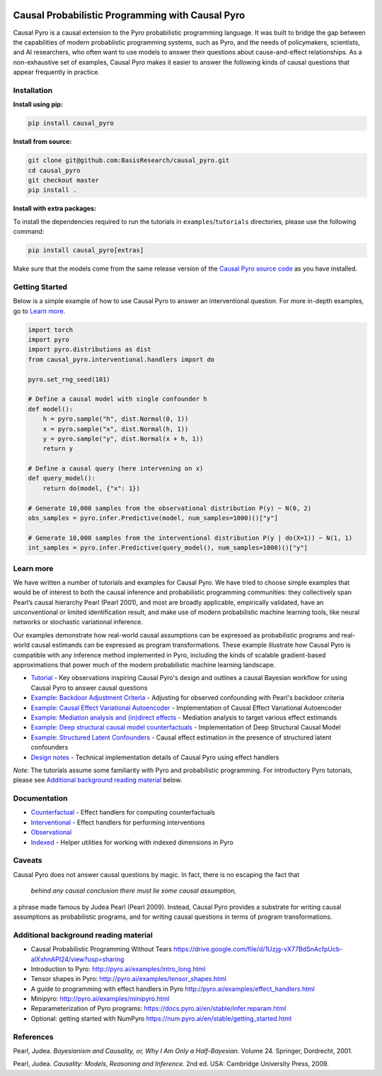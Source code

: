 |Build Status|

Causal Probabilistic Programming with Causal Pyro
=================================================

Causal Pyro is a causal extension to the Pyro probabilistic programming
language. It was built to bridge the gap between the capabilities of
modern probablistic programming systems, such as Pyro, and the needs of
policymakers, scientists, and AI researchers, who often want to use
models to answer their questions about cause-and-effect relationships.
As a non-exhaustive set of examples, Causal Pyro makes it easier to
answer the following kinds of causal questions that appear frequently in
practice.

Installation
------------

**Install using pip:**

.. code:: sh

   pip install causal_pyro

**Install from source:**

.. code:: sh

   git clone git@github.com:BasisResearch/causal_pyro.git
   cd causal_pyro
   git checkout master
   pip install .

**Install with extra packages:**

To install the dependencies required to run the tutorials in
``examples``/``tutorials`` directories, please use the following
command:

.. code:: sh

   pip install causal_pyro[extras] 

Make sure that the models come from the same release version of the
`Causal Pyro source
code <https://github.com/BasisResearch/causal_pyro/releases>`__ as you
have installed.

Getting Started
---------------

Below is a simple example of how to use Causal Pyro to answer an
interventional question. For more in-depth examples, go to `Learn
more <#learn-more>`__.

.. code:: python

   import torch
   import pyro
   import pyro.distributions as dist
   from causal_pyro.interventional.handlers import do

   pyro.set_rng_seed(101)

   # Define a causal model with single confounder h
   def model():
       h = pyro.sample("h", dist.Normal(0, 1))
       x = pyro.sample("x", dist.Normal(h, 1))
       y = pyro.sample("y", dist.Normal(x + h, 1))
       return y

   # Define a causal query (here intervening on x)
   def query_model():
       return do(model, {"x": 1})

   # Generate 10,000 samples from the observational distribution P(y) ~ N(0, 2)
   obs_samples = pyro.infer.Predictive(model, num_samples=1000)()["y"]

   # Generate 10,000 samples from the interventional distribution P(y | do(X=1)) ~ N(1, 1)
   int_samples = pyro.infer.Predictive(query_model(), num_samples=1000)()["y"]

Learn more
----------

We have written a number of tutorials and examples for Causal Pyro. We
have tried to choose simple examples that would be of interest to both
the causal inference and probabilistic programming communities: they
collectively span Pearl’s causal hierarchy Pearl (Pearl 2001), and
most are broadly applicable, empirically validated, have an
unconventional or limited identification result, and make use of modern
probabilistic machine learning tools, like neural networks or stochastic
variational inference.

Our examples demonstrate how real-world causal assumptions can be expressed as probabilistic programs 
and real-world causal estimands can be expressed as program transformations.
These example illustrate how Causal Pyro is compatible with any inference method 
implemented in Pyro, including the kinds of scalable gradient-based
approximations that power much of the modern probabilistic machine learning landscape.

- `Tutorial <https://basisresearch.github.io/causal_pyro/tutorial_i.html>`_
  - Key observations inspiring Causal Pyro's design and outlines a causal Bayesian workflow for using Causal Pyro to answer causal questions
- `Example: Backdoor Adjustment Criteria <https://basisresearch.github.io/causal_pyro/backdoor.html>`_
  - Adjusting for observed confounding with Pearl's backdoor criteria
- `Example: Causal Effect Variational Autoencoder <https://basisresearch.github.io/causal_pyro/cevae.html>`_
  - Implementation of Causal Effect Variational Autoencoder
- `Example: Mediation analysis and (in)direct effects <https://basisresearch.github.io/causal_pyro/mediation.html>`_
  - Mediation analysis to target various effect estimands
- `Example: Deep structural causal model counterfactuals <https://basisresearch.github.io/causal_pyro/deepscm.html>`_
  - Implementation of Deep Structural Causal Model
- `Example: Structured Latent Confounders <https://basisresearch.github.io/causal_pyro/slc.html>`_
  - Causal effect estimation in the presence of structured latent confounders
- `Design notes <https://basisresearch.github.io/causal_pyro/design_notes>`_
  - Technical implementation details of Causal Pyro using effect handlers

*Note*: The tutorials assume some familiarity with Pyro and
probabilistic programming. For introductory Pyro tutorials, please see
`Additional background reading
material <#additional-background-reading-material>`__ below.

Documentation
-------------
- `Counterfactual <https://basisresearch.github.io/causal_pyro/counterfactual.html>`_
  - Effect handlers for computing counterfactuals
- `Interventional <https://basisresearch.github.io/causal_pyro/interventional.html>`_
  - Effect handlers for performing interventions
- `Observational <https://basisresearch.github.io/causal_pyro/observational.html>`_
- `Indexed <https://basisresearch.github.io/causal_pyro/indexed.html>`_
  - Helper utilities for working with indexed dimensions in Pyro
  
Caveats
-------

Causal Pyro does not answer causal questions by magic. In fact, there is
no escaping the fact that

   *behind any causal conclusion there must lie some causal assumption,*

a phrase made famous by Judea Pearl (Pearl 2009). Instead,
Causal Pyro provides a substrate for writing causal assumptions as
probabilistic programs, and for writing causal questions in terms of
program transformations.

Additional background reading material
--------------------------------------

-  Causal Probabilistic Programming Without Tears
   https://drive.google.com/file/d/1Uzjg-vX77BdSnAcfpUcb-aIXxhnAPI24/view?usp=sharing
-  Introduction to Pyro: \ http://pyro.ai/examples/intro_long.html
-  Tensor shapes in Pyro: \ http://pyro.ai/examples/tensor_shapes.html
-  A guide to programming with effect handlers in
   Pyro \ http://pyro.ai/examples/effect_handlers.html
-  Minipyro: \ http://pyro.ai/examples/minipyro.html
-  Reparameterization of Pyro
   programs: \ https://docs.pyro.ai/en/stable/infer.reparam.html
-  Optional: getting started with
   NumPyro \ https://num.pyro.ai/en/stable/getting_started.html


References
----------
Pearl, Judea. *Bayesianism and Causality, or, Why I Am Only a Half-Bayesian*. Volume 24. Springer, Dordrecht, 2001.

Pearl, Judea. *Causality: Models, Reasoning and Inference*. 2nd ed. USA: Cambridge University Press, 2009.


.. |Build Status| image:: https://github.com/BasisResearch/causal_pyro/actions/workflows/test.yml/badge.svg
   :target: https://github.com/BasisResearch/causal_pyro/actions/workflows/test.yml